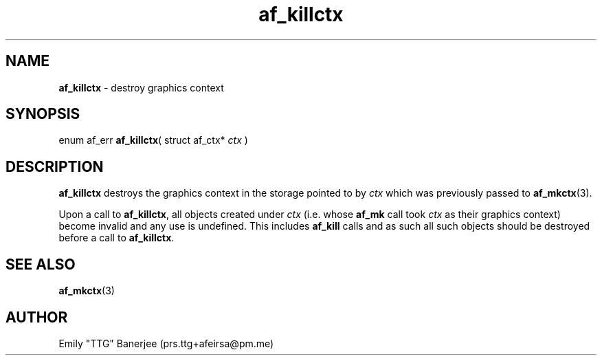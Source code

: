 .\" SPDX-License-Identifier: LGPL-3.0-or-later
.\" Copyright (C) 2023 Emily "TTG" Banerjee <prs.ttg+afeirsa@pm.me>

.TH af_killctx 3 "" "" "Afeirsa"
.SH NAME
\fBaf_killctx\fP \- destroy graphics context

.SH SYNOPSIS
enum af_err \fBaf_killctx\fP(
struct af_ctx* \fIctx\fP
)

.SH DESCRIPTION
\fBaf_killctx\fP destroys the graphics context in the storage pointed to
by \fIctx\fP which was previously passed to \fBaf_mkctx\fP(3).

Upon a call to \fBaf_killctx\fP, all objects created under \fIctx\fP (i.e.
whose \fBaf_mk\fP call took \fIctx\fP as their graphics context) become
invalid and any use is undefined. This includes \fBaf_kill\fP calls and as
such all such objects should be destroyed before a call to \fBaf_killctx\fP.

.SH SEE ALSO
\fBaf_mkctx\fP(3)

.SH AUTHOR
Emily "TTG" Banerjee (prs.ttg+afeirsa@pm.me)
